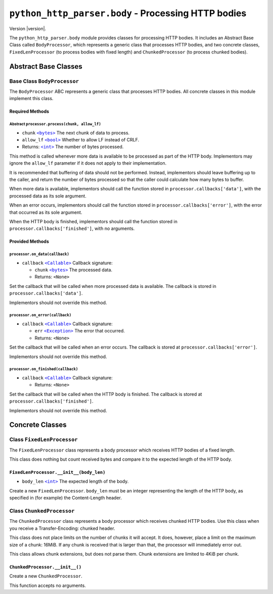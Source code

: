 ======================================================
 ``python_http_parser.body`` - Processing HTTP bodies
======================================================

.. py:module:: python_http_parser.body

Version |version|.

The ``python_http_parser.body`` module provides classes for processing HTTP
bodies. It includes an Abstract Base Class called ``BodyProcessor``, which represents
a generic class that processes HTTP bodies, and two concrete classes, ``FixedLenProcessor``
(to process bodies with fixed length) and ``ChunkedProcessor`` (to process chunked bodies).

-----------------------
 Abstract Base Classes
-----------------------

~~~~~~~~~~~~~~~~~~~~~~~~~~~~~~
 Base Class ``BodyProcessor``
~~~~~~~~~~~~~~~~~~~~~~~~~~~~~~
The ``BodyProcessor`` ABC represents a generic class that processes HTTP bodies.
All concrete classes in this module implement this class.

Required Methods
==================

Abstract ``processor.process(chunk, allow_lf)``
-------------------------------------------------
- ``chunk`` |bytes|_ The next chunk of data to process.
- ``allow_lf`` |bool|_ Whether to allow LF instead of CRLF.
- Returns: |int|_ The number of bytes processed.

This method is called whenever more data is available to be processed as part of the HTTP
body. Implementors may ignore the ``allow_lf`` parameter if it does not apply to their
implementation.

It is recommended that buffering of data should not be performed. Instead, implementors
should leave buffering up to the caller, and return the number of bytes processed so that
the caller could calculate how many bytes to buffer.

When more data is available, implementors should call the function stored in
``processor.callbacks['data']``, with the processed data as its sole argument.

When an error occurs, implementors should call the function stored in
``processor.callbacks['error']``, with the error that occurred as its sole argument.

When the HTTP body is finished, implementors should call the function stored in
``processor.callbacks['finished']``, with no arguments.

Provided Methods
==================

``processor.on_data(callback)``
---------------------------------
- ``callback`` |Callable|_ Callback signature:

  - ``chunk`` |bytes|_ The processed data.
  - Returns: ``<None>``

Set the callback that will be called when more processed data is available. The callback is
stored in ``processor.callbacks['data']``.

Implementors should not override this method.

``processor.on_error(callback)``
----------------------------------
- ``callback`` |Callable|_ Callback signature:

  - ``err`` |Exception|_ The error that occurred.
  - Returns: ``<None>``

Set the callback that will be called when an error occurs. The callback is stored at
``processor.callbacks['error']``.

Implementors should not override this method.

``processor.on_finished(callback)``
-------------------------------------
- ``callback`` |Callable|_ Callback signature:

  - Returns: ``<None>``

Set the callback that will be called when the HTTP body is finished. The callback is stored
at ``processor.callbacks['finished']``.

Implementors should not override this method.

------------------
 Concrete Classes
------------------

~~~~~~~~~~~~~~~~~~~~~~~~~~~~~
 Class ``FixedLenProcessor``
~~~~~~~~~~~~~~~~~~~~~~~~~~~~~
The ``FixedLenProcessor`` class represents a body processor which receives HTTP bodies of
a fixed length.

This class does nothing but count received bytes and compare it to the expected length of
the HTTP body.

``FixedLenProcessor.__init__(body_len)``
==========================================
- ``body_len`` |int|_ The expected length of the body.

Create a new ``FixedLenProcessor``. ``body_len`` must be an integer representing
the length of the HTTP body, as specified in (for example) the Content-Length header.

~~~~~~~~~~~~~~~~~~~~~~~~~~~~
 Class ``ChunkedProcessor``
~~~~~~~~~~~~~~~~~~~~~~~~~~~~
The ``ChunkedProcessor`` class represents a body processor which receives chunked HTTP bodies.
Use this class when you receive a Transfer-Encoding: chunked header.

This class does not place limits on the number of chunks it will accept. It does, however,
place a limit on the maximum size of a chunk: 16MiB. If any chunk is received that is larger
than that, the processor will immediately error out.

This class allows chunk extensions, but does not parse them. Chunk extensions are limited to
4KiB per chunk.

``ChunkedProcessor.__init__()``
==========================================
Create a new ``ChunkedProcessor``.

This function accepts no arguments.

.. |int| replace:: ``<int>``
.. |bool| replace:: ``<bool>``
.. |bytes| replace:: ``<bytes>``
.. |Callable| replace:: ``<Callable>``
.. |Exception| replace:: ``<Exception>``

.. _int: https://docs.python.org/3/library/functions.html#int
.. _bytes: https://docs.python.org/3/library/stdtypes.html#bytes
.. _bool: https://docs.python.org/3/library/stdtypes.html#bltin-boolean-values
.. _Callable: https://docs.python.org/3/library/typing.html#callable
.. _Exception: https://docs.python.org/3/library/exceptions.html#Exception
